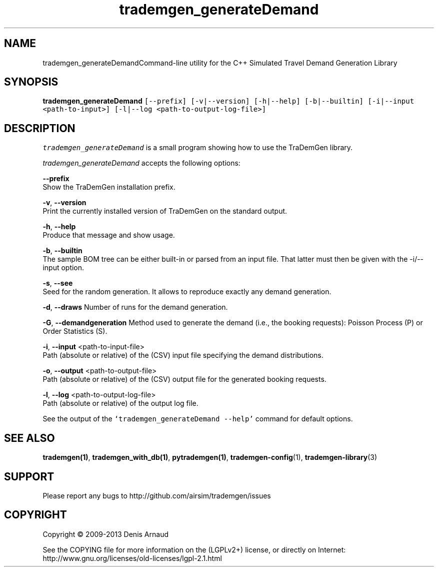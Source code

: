 .TH "trademgen_generateDemand" 1 "Mon Jun 1 2020" "Version 1.00.6" "TraDemGen" \" -*- nroff -*-
.ad l
.nh
.SH NAME
trademgen_generateDemandCommand-line utility for the C++ Simulated Travel Demand Generation Library
.SH "SYNOPSIS"
.PP
\fBtrademgen_generateDemand\fP \fC[--prefix] [-v|--version] [-h|--help] [-b|--builtin] [-i|--input <path-to-input>] [-l|--log <path-to-output-log-file>]\fP
.SH "DESCRIPTION"
.PP
\fItrademgen_generateDemand\fP is a small program showing how to use the TraDemGen library\&.
.PP
\fItrademgen_generateDemand\fP accepts the following options:
.PP
\fB--prefix\fP 
.br
 Show the TraDemGen installation prefix\&.
.PP
\fB-v\fP, \fB--version\fP 
.br
 Print the currently installed version of TraDemGen on the standard output\&.
.PP
\fB-h\fP, \fB--help\fP 
.br
 Produce that message and show usage\&.
.PP
\fB-b\fP, \fB--builtin\fP 
.br
 The sample BOM tree can be either built-in or parsed from an input file\&. That latter must then be given with the -i/--input option\&.
.br
.PP
\fB-s\fP, \fB--see\fP 
.br
 Seed for the random generation\&. It allows to reproduce exactly any demand generation\&.
.br
.PP
\fB-d\fP, \fB--draws\fP Number of runs for the demand generation\&.
.br
.PP
\fB-G\fP, \fB--demandgeneration\fP Method used to generate the demand (i\&.e\&., the booking requests): Poisson Process (P) or Order Statistics (S)\&.
.br
.PP
\fB-i\fP, \fB--input\fP <path-to-input-file>
.br
 Path (absolute or relative) of the (CSV) input file specifying the demand distributions\&.
.br
.PP
\fB-o\fP, \fB--output\fP <path-to-output-file>
.br
 Path (absolute or relative) of the (CSV) output file for the generated booking requests\&.
.br
.PP
\fB-l\fP, \fB--log\fP <path-to-output-log-file>
.br
 Path (absolute or relative) of the output log file\&.
.PP
See the output of the \fC`trademgen_generateDemand --help'\fP command for default options\&.
.SH "SEE ALSO"
.PP
\fBtrademgen(1)\fP, \fBtrademgen_with_db(1)\fP, \fBpytrademgen(1)\fP, \fBtrademgen-config\fP(1), \fBtrademgen-library\fP(3)
.SH "SUPPORT"
.PP
Please report any bugs to http://github.com/airsim/trademgen/issues
.SH "COPYRIGHT"
.PP
Copyright © 2009-2013 Denis Arnaud
.PP
See the COPYING file for more information on the (LGPLv2+) license, or directly on Internet:
.br
 http://www.gnu.org/licenses/old-licenses/lgpl-2.1.html 
